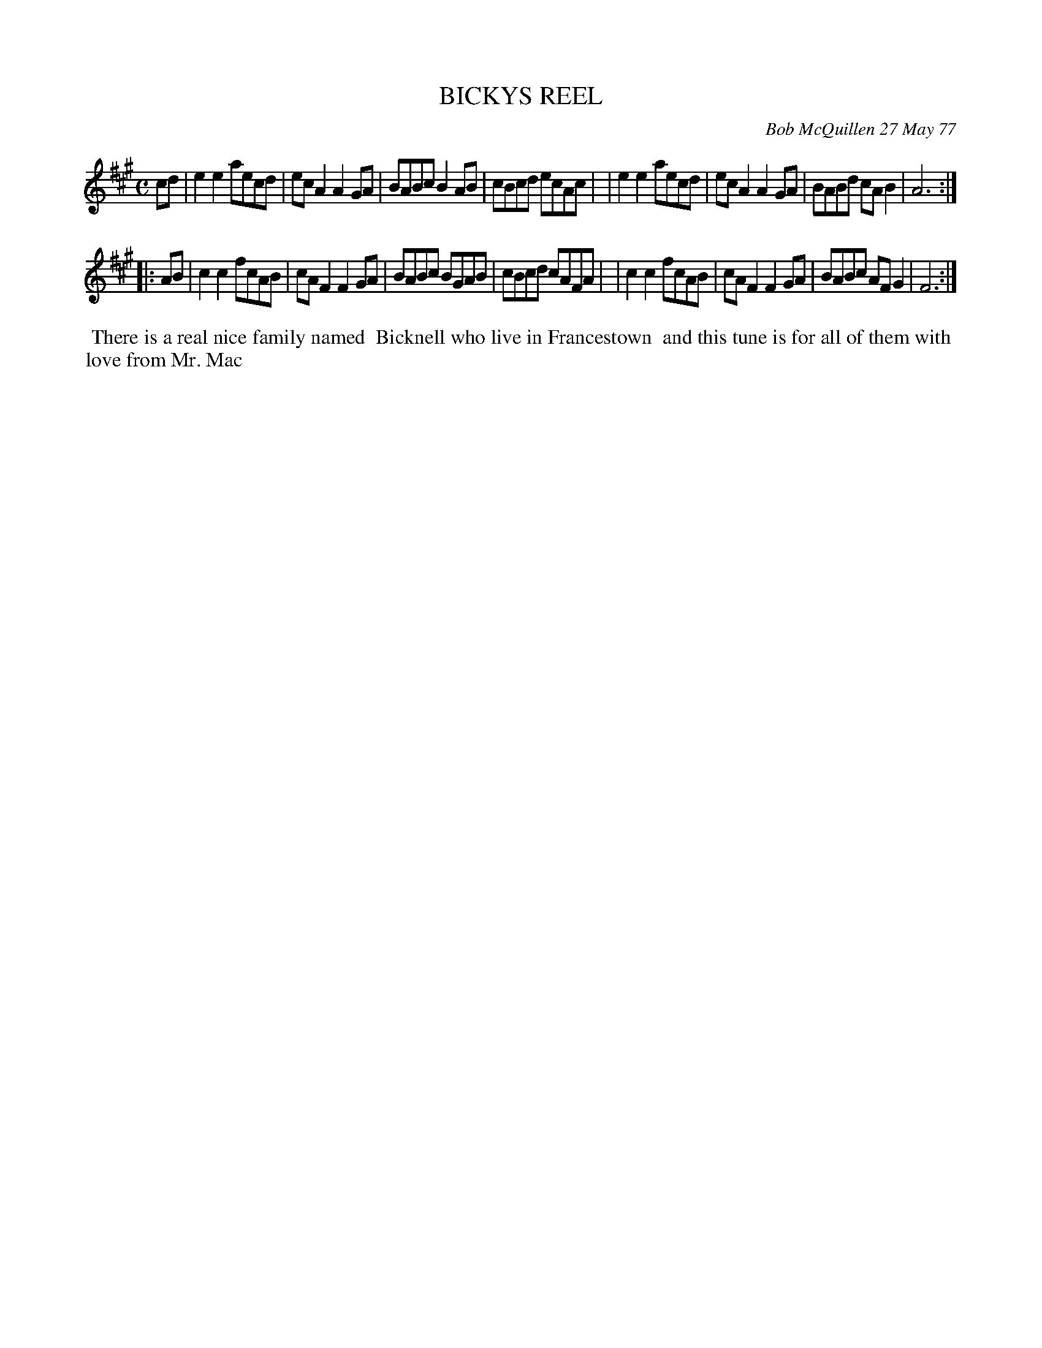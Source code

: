X: 03009
T: BICKYS REEL
C: Bob McQuillen 27 May 77
B: Bob's Note Book 03 #9
R: reel
%D:1977
Z: 2020 John Chambers <jc:trillian.mit.edu>
M: C
L: 1/8
K: A	% and F#m
cd \
| e2e2 aecd | ecA2 A2GA | BABc B2AB | cBcd ecAc |\
| e2e2 aecd | ecA2 A2GA | BABd cAB2 | A6 :|
|: AB \
| c2c2 fcAB | cAF2 F2GA | BABc BGAB | cBcd cAFA |\
| c2c2 fcAB | cAF2 F2GA | BABc AFG2 | F6 :|
%%begintext align
%% There is a real nice family named
%% Bicknell who live in Francestown
%% and this tune is for all of them with
%% love from Mr. Mac
%%endtext
